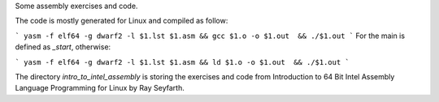 Some assembly exercises and code. 

The code is mostly generated for Linux and compiled as follow:

```
yasm -f elf64 -g dwarf2 -l $1.lst $1.asm && gcc $1.o -o $1.out  && ./$1.out
```
For the main is defined as `_start`, otherwise:

```
yasm -f elf64 -g dwarf2 -l $1.lst $1.asm && ld $1.o -o $1.out  && ./$1.out 
```

The directory `intro_to_intel_assembly` is storing the exercises and code from Introduction to 64 Bit Intel Assembly Language Programming for Linux by Ray Seyfarth.
